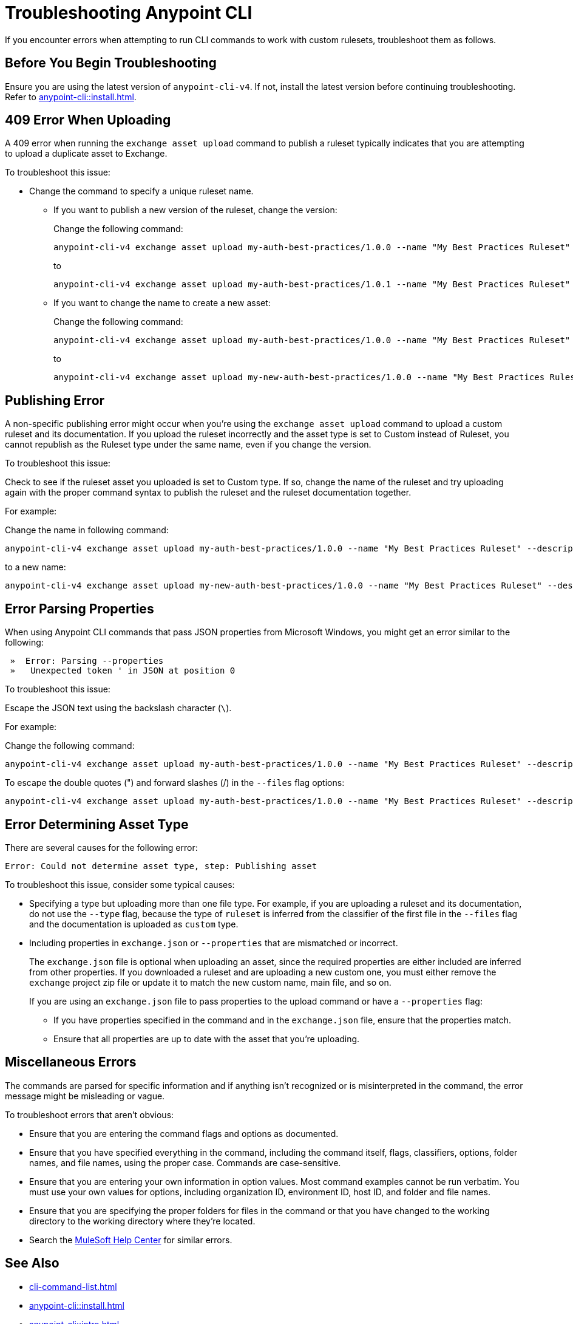 = Troubleshooting Anypoint CLI

If you encounter errors when attempting to run CLI commands to work with custom rulesets, troubleshoot them as follows.

== Before You Begin Troubleshooting

Ensure you are using the latest version of `anypoint-cli-v4`. If not, install the latest version before continuing troubleshooting. Refer to xref:anypoint-cli::install.adoc[].

[[cli-upload-dupl-error]]
== 409 Error When Uploading

A 409 error when running the `exchange asset upload` command to publish a ruleset typically indicates that you are attempting to upload a duplicate asset to Exchange.

To troubleshoot this issue:

* Change the command to specify a unique ruleset name. 
** If you want to publish a new version of the ruleset, change the version:
+
Change the following command: 
+
----
anypoint-cli-v4 exchange asset upload my-auth-best-practices/1.0.0 --name "My Best Practices Ruleset" --description "This ruleset enforces my best practices for APIs." --files='{"ruleset.yaml":"/myRulesetFolder/mynewruleset.yaml","docs.zip":"/myRulesetFolder/ruleset.doc.zip"}'
----
+
to 
+
----
anypoint-cli-v4 exchange asset upload my-auth-best-practices/1.0.1 --name "My Best Practices Ruleset" --description "This ruleset enforces my best practices for APIs." --files='{"ruleset.yaml":"/myRulesetFolder/mynewruleset.yaml","docs.zip":"/myRulesetFolder/ruleset.doc.zip"}'
----

** If you want to change the name to create a new asset:
+
Change the following command: 
+
----
anypoint-cli-v4 exchange asset upload my-auth-best-practices/1.0.0 --name "My Best Practices Ruleset" --description "This ruleset enforces my best practices for APIs." --files='{"ruleset.yaml":"/myRulesetFolder/mynewruleset.yaml","docs.zip":"/myRulesetFolder/ruleset.doc.zip"}'
----
+
to 
+
----
anypoint-cli-v4 exchange asset upload my-new-auth-best-practices/1.0.0 --name "My Best Practices Ruleset" --description "This ruleset enforces my best practices for APIs." --files='{"ruleset.yaml":"/myRulesetFolder/mynewruleset.yaml","docs.zip":"/myRulesetFolder/ruleset.doc.zip"}'
----

[[generic-publish-error]]
== Publishing Error 

A non-specific publishing error might occur when you're using the `exchange asset upload` command to upload a custom ruleset and its documentation. If you upload the ruleset incorrectly and the asset type is set to Custom instead of Ruleset, you cannot republish as the Ruleset type under the same name, even if you change the version. 

To troubleshoot this issue:

Check to see if the ruleset asset you uploaded is set to Custom type. If so, change the name of the ruleset and try uploading again with the proper command syntax to publish the ruleset and the ruleset documentation together.

For example:

Change the name in following command: 

----
anypoint-cli-v4 exchange asset upload my-auth-best-practices/1.0.0 --name "My Best Practices Ruleset" --description "This ruleset enforces my best practices for APIs." --files='{"ruleset.yaml":"/myRulesetFolder/mynewruleset.yaml","docs.zip":"/myRulesetFolder/ruleset.doc.zip"}'
----

to a new name:

----
anypoint-cli-v4 exchange asset upload my-new-auth-best-practices/1.0.0 --name "My Best Practices Ruleset" --description "This ruleset enforces my best practices for APIs." --files='{"ruleset.yaml":"/myRulesetFolder/mynewruleset.yaml","docs.zip":"/myRulesetFolder/ruleset.doc.zip"}'
----

[[parse-properties-error]]
== Error Parsing Properties

When using Anypoint CLI commands that pass JSON properties from Microsoft Windows, you might get an error similar to the following:
----
 »  Error: Parsing --properties
 »   Unexpected token ' in JSON at position 0
----

To troubleshoot this issue:

Escape the JSON text using the backslash character (`\`).

For example:

Change the following command: 

----
anypoint-cli-v4 exchange asset upload my-auth-best-practices/1.0.0 --name "My Best Practices Ruleset" --description "This ruleset enforces my best practices for APIs." --files='{"ruleset.yaml":"/myRulesetFolder/mynewruleset.yaml","docs.zip":"/myRulesetFolder/ruleset.doc.zip"}'
----

To escape the double quotes (") and forward slashes (/) in the `--files` flag options:

----
anypoint-cli-v4 exchange asset upload my-auth-best-practices/1.0.0 --name "My Best Practices Ruleset" --description "This ruleset enforces my best practices for APIs." --files='{\"ruleset.yaml\":\"\/myRulesetFolder\/mynewruleset.yaml\",\"docs.zip\":\"\/myRulesetFolder\/ruleset.doc.zip\"}'
----

[[asset-type-error]]
== Error Determining Asset Type

There are several causes for the following error:

`Error: Could not determine asset type, step: Publishing asset`

To troubleshoot this issue, consider some typical causes:

* Specifying a type but uploading more than one file type. For example, if you are uploading a ruleset and its documentation, do not use the `--type` flag, because the type of `ruleset` is inferred from the classifier of the first file in the `--files` flag and the documentation is uploaded as `custom` type.
* Including properties in `exchange.json` or `--properties` that are mismatched or incorrect.
+
The `exchange.json` file is optional when uploading an asset, since the required properties are either included are inferred from other properties. If you downloaded a ruleset and are uploading a new custom one, you must either remove the `exchange` project zip file or update it to match the new custom name, main file, and so on.
+
If you are using an `exchange.json` file to pass properties to the upload command or have a `--properties` flag:
+
** If you have properties specified in the command and in the `exchange.json` file, ensure that the properties match.
** Ensure that all properties are up to date with the asset that you're uploading.

[[misc-errors]]
== Miscellaneous Errors

The commands are parsed for specific information and if anything isn't recognized or is misinterpreted in the command, the error message might be misleading or vague. 

To troubleshoot errors that aren't obvious:

* Ensure that you are entering the command flags and options as documented.
* Ensure that you have specified everything in the command, including the command itself, flags, classifiers, options, folder names, and file names, using the proper case. Commands are case-sensitive. 
* Ensure that you are entering your own information in option values. Most command examples cannot be run verbatim. You must use your own values for options, including organization ID, environment ID, host ID, and folder and file names.
* Ensure that you are specifying the proper folders for files in the command or that you have changed to the working directory to the working directory where they're located.
* Search the https://help.mulesoft.com[MuleSoft Help Center^] for similar errors.

== See Also

* xref:cli-command-list.adoc[]
* xref:anypoint-cli::install.adoc[]
* xref:anypoint-cli::intro.adoc[]
